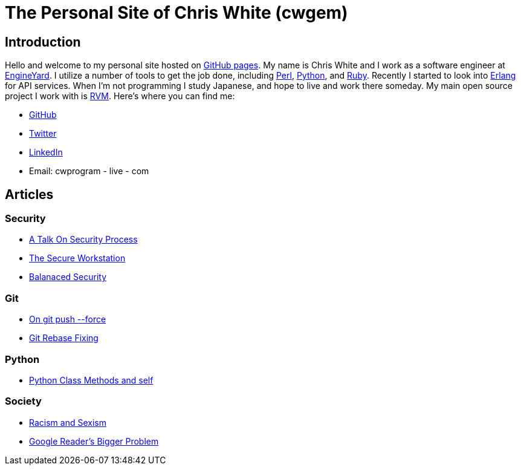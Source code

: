 The Personal Site of Chris White (cwgem)
=======================================

== Introduction

Hello and welcome to my personal site hosted on http://pages.github.com[GitHub pages]. My name is Chris White and I work as a software engineer at http://www.engineyard.com[EngineYard]. I utilize a number of tools to get the job done, including http://www.perl.org[Perl], http://www.python.org[Python], and http://www.ruby-lang.org[Ruby]. Recently I started to look into http://www.erlang.org[Erlang] for API services. When I'm not programming I study Japanese, and hope to live and work there someday. My main open source project I work with is https://rvm.io[RVM]. Here's where you can find me:

* https://github.com/cwgem[GitHub]
* https://www.twitter.com/cwgem[Twitter]
* http://www.linkedin.com/pub/chris-white/1/760/884/[LinkedIn]
* Email: cwprogram - live - com

== Articles

=== Security

* link:/security/talk-on-security-process.html[A Talk On Security Process]
* link:/security/secure-workstation.html[The Secure Workstation]
* link:/security/balanced-security.html[Balanaced Security]

=== Git

* link:/git/git-force.html[On git push --force]
* link:/git/git-rebase-fixing.html[Git Rebase Fixing]

=== Python

* link:/python/class-methods-and-self.html[Python Class Methods and self]

=== Society

* link:/society/racism-and-sexism.html[Racism and Sexism]
* link:/society/google-readers-bigger-problem.html[Google Reader's Bigger Problem]
